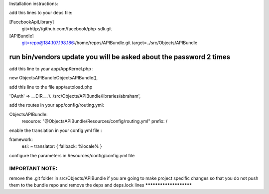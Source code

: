 Installation instructions:

add this lines to your deps file:

[FacebookApiLibrary]
    git=http://github.com/facebook/php-sdk.git

[APIBundle]
    git=repo@184.107.198.186:/home/repos/APIBundle.git
    target=../src/Objects/APIBundle

*******************************************************************
run bin/vendors update you will be asked about the password 2 times
*******************************************************************

add this line to your app/AppKernel.php :

new Objects\APIBundle\ObjectsAPIBundle(),

add this line to the file app/autoload.php

'OAuth'            => __DIR__.'/../src/Objects/APIBundle/libraries/abraham',


add the routes in your app/config/routing.yml:

ObjectsAPIBundle:
    resource: "@ObjectsAPIBundle/Resources/config/routing.yml"
    prefix:   /

enable the translation in your config.yml file :

framework:
    esi:             ~
    translator:      { fallback: %locale% }

configure the parameters in Resources/config/config.yml file

IMPORTANT NOTE:
***********************
remove the .git folder in src/Objects/APIBundle if you are going to make project specific changes
so that you do not push them to the bundle repo and remove the deps and deps.lock lines
***********************